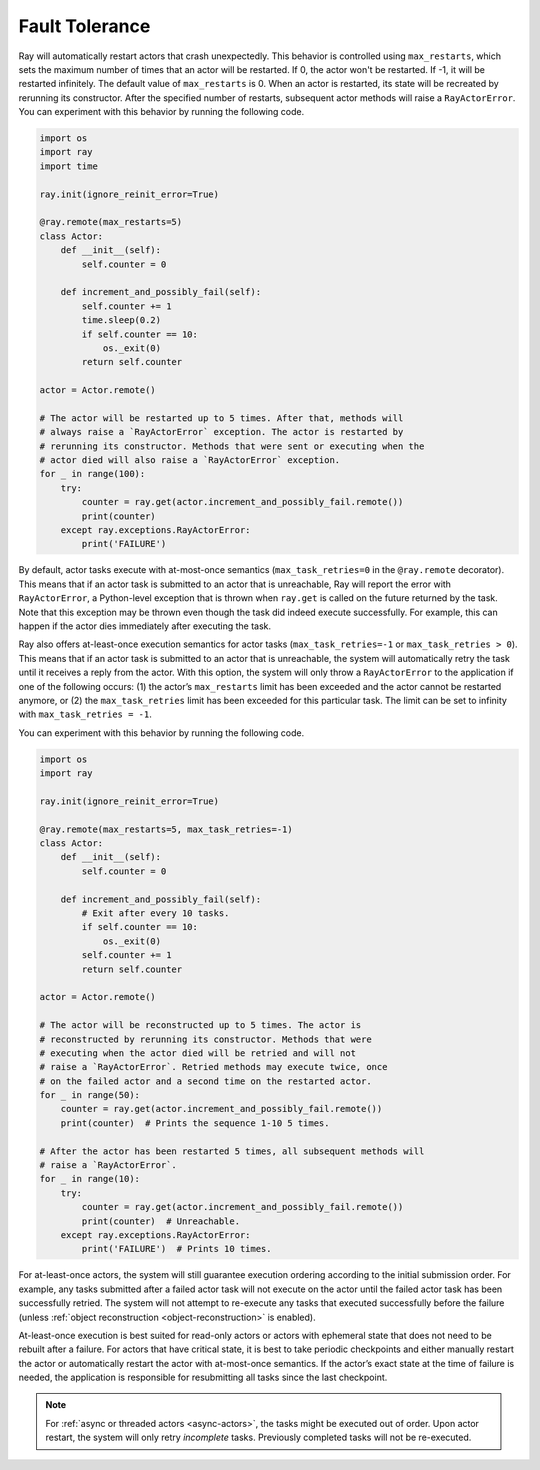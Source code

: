 .. _actor-fault-tolerance:

Fault Tolerance
===============

Ray will automatically restart actors that crash unexpectedly.
This behavior is controlled using ``max_restarts``,
which sets the maximum number of times that an actor will be restarted.
If 0, the actor won't be restarted. If -1, it will be restarted infinitely.
The default value of ``max_restarts`` is 0.
When an actor is restarted, its state will be recreated by rerunning its
constructor.
After the specified number of restarts, subsequent actor methods will
raise a ``RayActorError``.
You can experiment with this behavior by running the following code.

.. code-block:: python

    import os
    import ray
    import time

    ray.init(ignore_reinit_error=True)

    @ray.remote(max_restarts=5)
    class Actor:
        def __init__(self):
            self.counter = 0

        def increment_and_possibly_fail(self):
            self.counter += 1
            time.sleep(0.2)
            if self.counter == 10:
                os._exit(0)
            return self.counter

    actor = Actor.remote()

    # The actor will be restarted up to 5 times. After that, methods will
    # always raise a `RayActorError` exception. The actor is restarted by
    # rerunning its constructor. Methods that were sent or executing when the
    # actor died will also raise a `RayActorError` exception.
    for _ in range(100):
        try:
            counter = ray.get(actor.increment_and_possibly_fail.remote())
            print(counter)
        except ray.exceptions.RayActorError:
            print('FAILURE')

By default, actor tasks execute with at-most-once semantics
(``max_task_retries=0`` in the ``@ray.remote`` decorator). This means that if an
actor task is submitted to an actor that is unreachable, Ray will report the
error with ``RayActorError``, a Python-level exception that is thrown when
``ray.get`` is called on the future returned by the task. Note that this
exception may be thrown even though the task did indeed execute successfully.
For example, this can happen if the actor dies immediately after executing the
task.

Ray also offers at-least-once execution semantics for actor tasks
(``max_task_retries=-1`` or ``max_task_retries > 0``). This means that if an
actor task is submitted to an actor that is unreachable, the system will
automatically retry the task until it receives a reply from the actor. With
this option, the system will only throw a ``RayActorError`` to the application
if one of the following occurs: (1) the actor’s ``max_restarts`` limit has been
exceeded and the actor cannot be restarted anymore, or (2) the
``max_task_retries`` limit has been exceeded for this particular task. The
limit can be set to infinity with ``max_task_retries = -1``.

You can experiment with this behavior by running the following code.

.. code-block:: python

    import os
    import ray

    ray.init(ignore_reinit_error=True)

    @ray.remote(max_restarts=5, max_task_retries=-1)
    class Actor:
        def __init__(self):
            self.counter = 0

        def increment_and_possibly_fail(self):
            # Exit after every 10 tasks.
            if self.counter == 10:
                os._exit(0)
            self.counter += 1
            return self.counter

    actor = Actor.remote()

    # The actor will be reconstructed up to 5 times. The actor is
    # reconstructed by rerunning its constructor. Methods that were
    # executing when the actor died will be retried and will not
    # raise a `RayActorError`. Retried methods may execute twice, once
    # on the failed actor and a second time on the restarted actor.
    for _ in range(50):
        counter = ray.get(actor.increment_and_possibly_fail.remote())
        print(counter)  # Prints the sequence 1-10 5 times.

    # After the actor has been restarted 5 times, all subsequent methods will
    # raise a `RayActorError`.
    for _ in range(10):
        try:
            counter = ray.get(actor.increment_and_possibly_fail.remote())
            print(counter)  # Unreachable.
        except ray.exceptions.RayActorError:
            print('FAILURE')  # Prints 10 times.

For at-least-once actors, the system will still guarantee execution ordering
according to the initial submission order. For example, any tasks submitted
after a failed actor task will not execute on the actor until the failed actor
task has been successfully retried. The system will not attempt to re-execute
any tasks that executed successfully before the failure (unless :ref:`object reconstruction <object-reconstruction>` is enabled).

At-least-once execution is best suited for read-only actors or actors with
ephemeral state that does not need to be rebuilt after a failure. For actors
that have critical state, it is best to take periodic checkpoints and either
manually restart the actor or automatically restart the actor with at-most-once
semantics. If the actor’s exact state at the time of failure is needed, the
application is responsible for resubmitting all tasks since the last
checkpoint.

.. note::
    For :ref:`async or threaded actors <async-actors>`, the tasks might
    be executed out of order. Upon actor restart, the system will only retry
    *incomplete* tasks. Previously completed tasks will not be
    re-executed.
